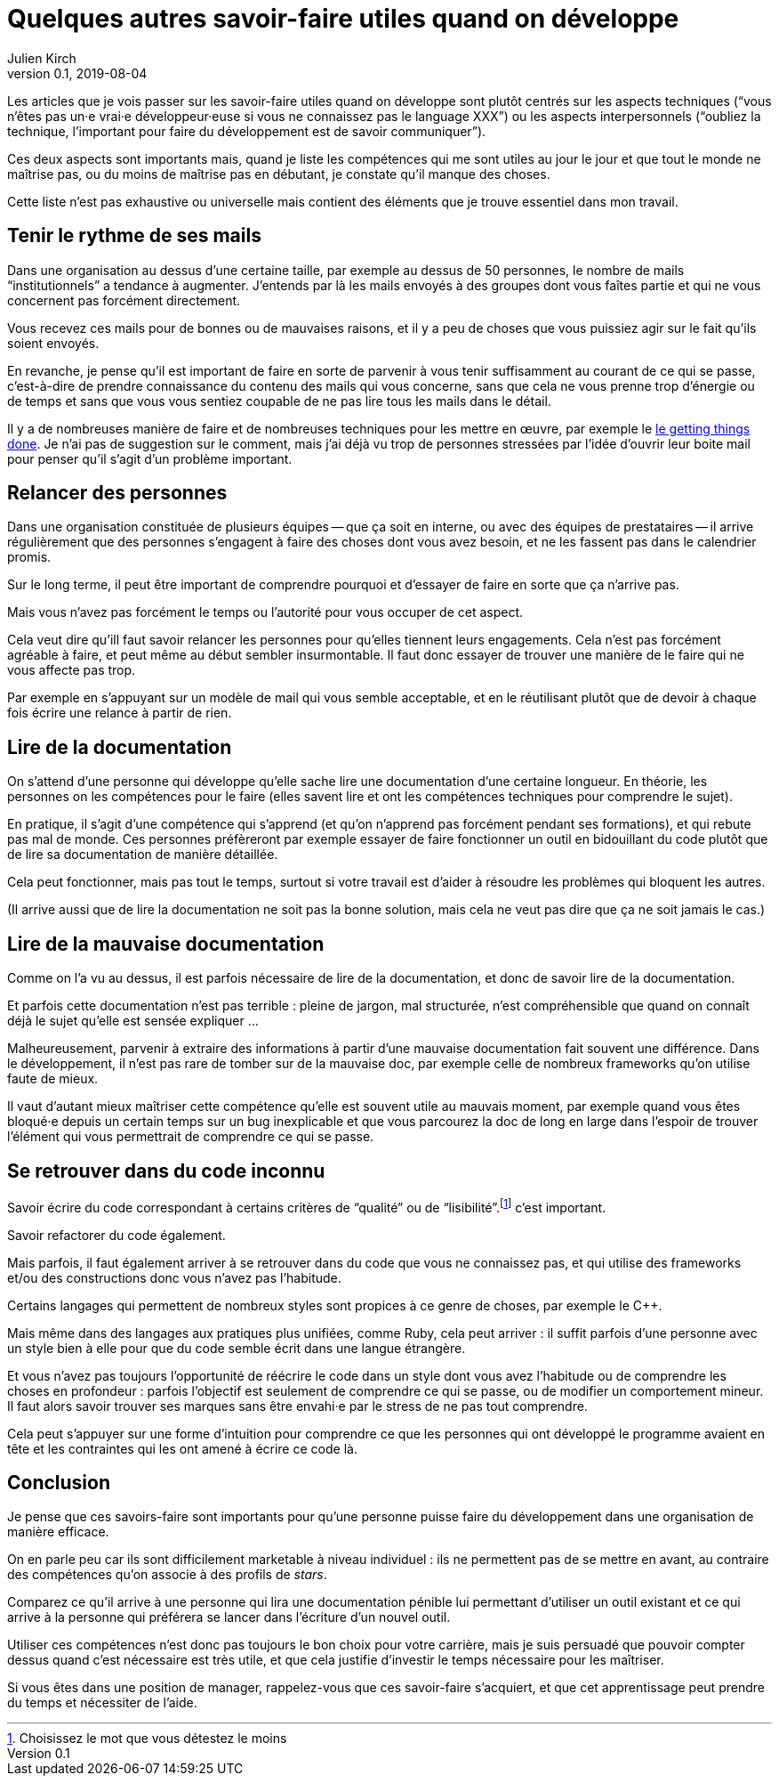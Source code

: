 = Quelques autres savoir-faire utiles quand on développe
Julien Kirch
v0.1, 2019-08-04
:article_image: brain.jpg
:article_lang: fr

Les articles que je vois passer sur les savoir-faire utiles quand on développe sont plutôt centrés sur les aspects techniques ("`vous n'êtes pas un·e vrai·e développeur·euse si vous ne connaissez pas le language XXX`") ou les aspects interpersonnels ("`oubliez la technique, l'important pour faire du développement est de savoir communiquer`").

Ces deux aspects sont importants mais, quand je liste les compétences qui me sont utiles au jour le jour et que tout le monde ne maîtrise pas, ou du moins de maîtrise pas en débutant, je constate qu'il manque des choses.

Cette liste n'est pas exhaustive ou universelle mais contient des éléments que je trouve essentiel dans mon travail.

== Tenir le rythme de ses mails

Dans une organisation au dessus d'une certaine taille, par exemple au dessus de 50 personnes, le nombre de mails "`institutionnels`" a tendance à augmenter.
J'entends par là les mails envoyés à des groupes dont vous faîtes partie et qui ne vous concernent pas forcément directement.

Vous recevez ces mails pour de bonnes ou de mauvaises raisons, et il y a peu de choses que vous puissiez agir sur le fait qu'ils soient envoyés.

En revanche, je pense qu'il est important de faire en sorte de parvenir à vous tenir suffisamment au courant de ce qui se passe, c'est-à-dire de prendre connaissance du contenu des mails qui vous concerne, sans que cela ne vous prenne trop d'énergie ou de temps et sans que vous vous sentiez coupable de ne pas lire tous les mails dans le détail.

Il y a de nombreuses manière de faire et de nombreuses techniques pour les mettre en œuvre, par exemple le link:https://fr.wikipedia.org/wiki/Getting_Things_Done[le getting things done].
Je n'ai pas de suggestion sur le comment, mais j'ai déjà vu trop de personnes stressées par l'idée d'ouvrir leur boite mail pour penser qu'il s'agit d'un problème important.

== Relancer des personnes

Dans une organisation constituée de plusieurs équipes -- que ça soit en interne, ou avec des équipes de prestataires -- il arrive régulièrement que des personnes s'engagent à faire des choses dont vous avez besoin, et ne les fassent pas dans le calendrier promis.

Sur le long terme, il peut être important de comprendre pourquoi et d'essayer de faire en sorte que ça n'arrive pas.

Mais vous n'avez pas forcément le temps ou l'autorité pour vous occuper de cet aspect.

Cela veut dire qu'ill faut savoir relancer les personnes pour qu'elles tiennent leurs engagements.
Cela n'est pas forcément agréable à faire, et peut même au début sembler insurmontable.
Il faut donc essayer de trouver une manière de le faire qui ne vous affecte pas trop.

Par exemple en s'appuyant sur un modèle de mail qui vous semble acceptable, et en le réutilisant plutôt que de devoir à chaque fois écrire une relance à partir de rien.

== Lire de la documentation

On s'attend d'une personne qui développe qu'elle sache lire une documentation d'une certaine longueur.
En théorie, les personnes on les compétences pour le faire (elles savent lire et ont les compétences techniques pour comprendre le sujet).

En pratique, il s'agit d'une compétence qui s'apprend (et qu'on n'apprend pas forcément pendant ses formations), et qui rebute pas mal de monde.
Ces personnes préfèreront par exemple essayer de faire fonctionner un outil en bidouillant du code plutôt que de lire sa documentation de manière détaillée.

Cela peut fonctionner, mais pas tout le temps, surtout si votre travail est d'aider à résoudre les problèmes qui bloquent les autres.

(Il arrive aussi que de lire la documentation ne soit pas la bonne solution, mais cela ne veut pas dire que ça ne soit jamais le cas.)

== Lire de la mauvaise documentation

Comme on l'a vu au dessus, il est parfois nécessaire de lire de la documentation, et donc de savoir lire de la documentation.

Et parfois cette documentation n'est pas terrible : pleine de jargon, mal structurée, n'est compréhensible que quand on connaît déjà le sujet qu'elle est sensée expliquer …

Malheureusement, parvenir à extraire des informations à partir d'une mauvaise documentation fait souvent une différence.
Dans le développement, il n'est pas rare de tomber sur de la mauvaise doc, par exemple celle de nombreux frameworks qu'on utilise faute de mieux.

Il vaut d'autant mieux maîtriser cette compétence qu'elle est souvent utile au mauvais moment, par exemple quand vous êtes bloqué·e depuis un certain temps sur un bug inexplicable et que vous parcourez la doc de long en large dans l'espoir de trouver l'élément qui vous permettrait de comprendre ce qui se passe.

== Se retrouver dans du code inconnu

Savoir écrire du code correspondant à certains critères de "`qualité`" ou de "`lisibilité`".footnote:[Choisissez le mot que vous détestez le moins] c'est important.

Savoir refactorer du code également.

Mais parfois, il faut également arriver à se retrouver dans du code que vous ne connaissez pas, et qui utilise des frameworks et/ou des constructions donc vous n'avez pas l'habitude.

Certains langages qui permettent de nombreux styles sont propices à ce genre de choses, par exemple le {cpp}.

Mais même dans des langages aux pratiques plus unifiées, comme Ruby, cela peut arriver : il suffit parfois d'une personne avec un style bien à elle pour que du code semble écrit dans une langue étrangère.

Et vous n'avez pas toujours l'opportunité de réécrire le code dans un style dont vous avez l'habitude ou de comprendre les choses en profondeur : parfois l'objectif est seulement de comprendre ce qui se passe, ou de modifier un comportement mineur.
Il faut alors savoir trouver ses marques sans être envahi·e par le stress de ne pas tout comprendre.

Cela peut s'appuyer sur une forme d'intuition pour comprendre ce que les personnes qui ont développé le programme avaient en tête et les contraintes qui les ont amené à écrire ce code là.

== Conclusion

Je pense que ces savoirs-faire sont importants pour qu'une personne puisse faire du développement dans une organisation de manière efficace.

On en parle peu car ils sont difficilement marketable à niveau individuel : ils ne permettent pas de se mettre en avant, au contraire des compétences qu'on associe à des profils de _stars_.

Comparez ce qu'il arrive à une personne qui lira une documentation pénible lui permettant d'utiliser un outil existant et ce qui arrive à la personne qui préférera se lancer dans l'écriture d'un nouvel outil.

Utiliser ces compétences n'est donc pas toujours le bon choix pour votre carrière, mais je suis persuadé que pouvoir compter dessus quand c'est nécessaire est très utile, et que cela justifie d'investir le temps nécessaire pour les maîtriser.

Si vous êtes dans une position de manager, rappelez-vous que ces savoir-faire s'acquiert, et que cet apprentissage peut prendre du temps et nécessiter de l'aide.